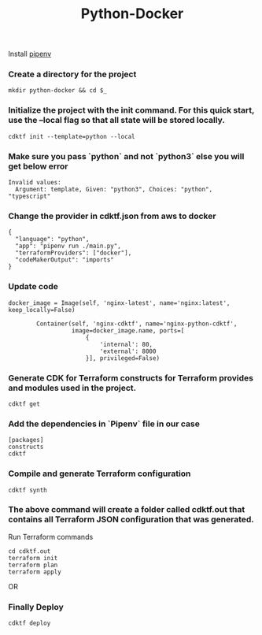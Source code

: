 #+title: Python-Docker

Install [[https://pipenv.pypa.io/en/latest/][pipenv]]

*** Create a directory for the project


#+BEGIN_SRC
mkdir python-docker && cd $_
#+END_SRC

*** Initialize the project with the init command. For this quick start, use the --local flag so that all state will be stored locally.

#+BEGIN_SRC
cdktf init --template=python --local
#+END_SRC

*** Make sure you pass `python` and not `python3` else you will get below error

#+BEGIN_SRC
Invalid values:
  Argument: template, Given: "python3", Choices: "python", "typescript"
#+END_SRC

*** Change the provider in cdktf.json from aws to docker

#+BEGIN_SRC
{
  "language": "python",
  "app": "pipenv run ./main.py",
  "terraformProviders": ["docker"],
  "codeMakerOutput": "imports"
}
#+END_SRC

*** Update code

#+BEGIN_SRC python3
docker_image = Image(self, 'nginx-latest', name='nginx:latest', keep_locally=False)

        Container(self, 'nginx-cdktf', name='nginx-python-cdktf',
                  image=docker_image.name, ports=[
                      {
                          'internal': 80,
                          'external': 8000
                      }], privileged=False)
#+END_SRC

*** Generate CDK for Terraform constructs for Terraform provides and modules used in the project.

#+BEGIN_SRC
cdktf get
#+END_SRC

*** Add the dependencies in `Pipenv` file in our case

#+BEGIN_SRC
[packages]
constructs
cdktf
#+END_SRC

*** Compile and generate Terraform configuration

#+BEGIN_SRC
cdktf synth
#+END_SRC

*** The above command will create a folder called cdktf.out that contains all Terraform JSON configuration that was generated.


Run Terraform commands

#+BEGIN_SRC
cd cdktf.out
terraform init
terraform plan
terraform apply
#+END_SRC

OR

*** Finally Deploy

#+BEGIN_SRC
cdktf deploy
#+END_SRC
